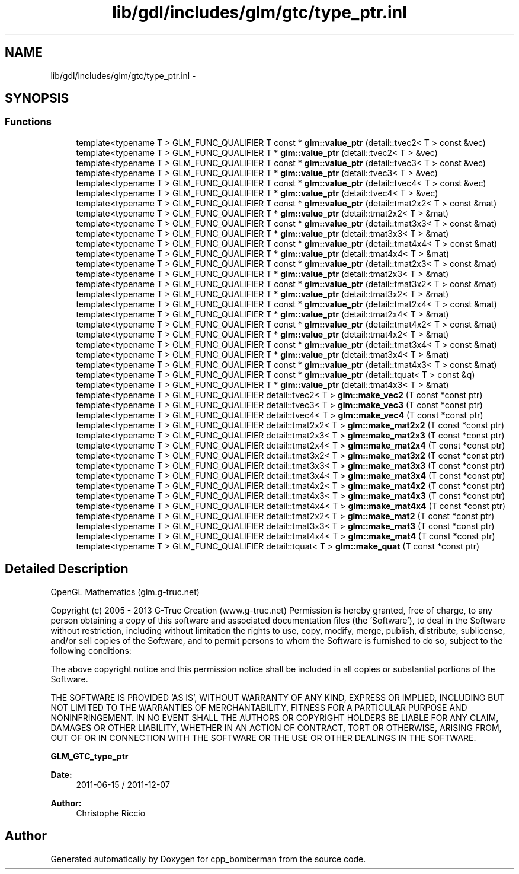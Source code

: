 .TH "lib/gdl/includes/glm/gtc/type_ptr.inl" 3 "Sun Jun 7 2015" "Version 0.42" "cpp_bomberman" \" -*- nroff -*-
.ad l
.nh
.SH NAME
lib/gdl/includes/glm/gtc/type_ptr.inl \- 
.SH SYNOPSIS
.br
.PP
.SS "Functions"

.in +1c
.ti -1c
.RI "template<typename T > GLM_FUNC_QUALIFIER T const * \fBglm::value_ptr\fP (detail::tvec2< T > const &vec)"
.br
.ti -1c
.RI "template<typename T > GLM_FUNC_QUALIFIER T * \fBglm::value_ptr\fP (detail::tvec2< T > &vec)"
.br
.ti -1c
.RI "template<typename T > GLM_FUNC_QUALIFIER T const * \fBglm::value_ptr\fP (detail::tvec3< T > const &vec)"
.br
.ti -1c
.RI "template<typename T > GLM_FUNC_QUALIFIER T * \fBglm::value_ptr\fP (detail::tvec3< T > &vec)"
.br
.ti -1c
.RI "template<typename T > GLM_FUNC_QUALIFIER T const * \fBglm::value_ptr\fP (detail::tvec4< T > const &vec)"
.br
.ti -1c
.RI "template<typename T > GLM_FUNC_QUALIFIER T * \fBglm::value_ptr\fP (detail::tvec4< T > &vec)"
.br
.ti -1c
.RI "template<typename T > GLM_FUNC_QUALIFIER T const * \fBglm::value_ptr\fP (detail::tmat2x2< T > const &mat)"
.br
.ti -1c
.RI "template<typename T > GLM_FUNC_QUALIFIER T * \fBglm::value_ptr\fP (detail::tmat2x2< T > &mat)"
.br
.ti -1c
.RI "template<typename T > GLM_FUNC_QUALIFIER T const * \fBglm::value_ptr\fP (detail::tmat3x3< T > const &mat)"
.br
.ti -1c
.RI "template<typename T > GLM_FUNC_QUALIFIER T * \fBglm::value_ptr\fP (detail::tmat3x3< T > &mat)"
.br
.ti -1c
.RI "template<typename T > GLM_FUNC_QUALIFIER T const * \fBglm::value_ptr\fP (detail::tmat4x4< T > const &mat)"
.br
.ti -1c
.RI "template<typename T > GLM_FUNC_QUALIFIER T * \fBglm::value_ptr\fP (detail::tmat4x4< T > &mat)"
.br
.ti -1c
.RI "template<typename T > GLM_FUNC_QUALIFIER T const * \fBglm::value_ptr\fP (detail::tmat2x3< T > const &mat)"
.br
.ti -1c
.RI "template<typename T > GLM_FUNC_QUALIFIER T * \fBglm::value_ptr\fP (detail::tmat2x3< T > &mat)"
.br
.ti -1c
.RI "template<typename T > GLM_FUNC_QUALIFIER T const * \fBglm::value_ptr\fP (detail::tmat3x2< T > const &mat)"
.br
.ti -1c
.RI "template<typename T > GLM_FUNC_QUALIFIER T * \fBglm::value_ptr\fP (detail::tmat3x2< T > &mat)"
.br
.ti -1c
.RI "template<typename T > GLM_FUNC_QUALIFIER T const * \fBglm::value_ptr\fP (detail::tmat2x4< T > const &mat)"
.br
.ti -1c
.RI "template<typename T > GLM_FUNC_QUALIFIER T * \fBglm::value_ptr\fP (detail::tmat2x4< T > &mat)"
.br
.ti -1c
.RI "template<typename T > GLM_FUNC_QUALIFIER T const * \fBglm::value_ptr\fP (detail::tmat4x2< T > const &mat)"
.br
.ti -1c
.RI "template<typename T > GLM_FUNC_QUALIFIER T * \fBglm::value_ptr\fP (detail::tmat4x2< T > &mat)"
.br
.ti -1c
.RI "template<typename T > GLM_FUNC_QUALIFIER T const * \fBglm::value_ptr\fP (detail::tmat3x4< T > const &mat)"
.br
.ti -1c
.RI "template<typename T > GLM_FUNC_QUALIFIER T * \fBglm::value_ptr\fP (detail::tmat3x4< T > &mat)"
.br
.ti -1c
.RI "template<typename T > GLM_FUNC_QUALIFIER T const * \fBglm::value_ptr\fP (detail::tmat4x3< T > const &mat)"
.br
.ti -1c
.RI "template<typename T > GLM_FUNC_QUALIFIER T const * \fBglm::value_ptr\fP (detail::tquat< T > const &q)"
.br
.ti -1c
.RI "template<typename T > GLM_FUNC_QUALIFIER T * \fBglm::value_ptr\fP (detail::tmat4x3< T > &mat)"
.br
.ti -1c
.RI "template<typename T > GLM_FUNC_QUALIFIER detail::tvec2< T > \fBglm::make_vec2\fP (T const *const ptr)"
.br
.ti -1c
.RI "template<typename T > GLM_FUNC_QUALIFIER detail::tvec3< T > \fBglm::make_vec3\fP (T const *const ptr)"
.br
.ti -1c
.RI "template<typename T > GLM_FUNC_QUALIFIER detail::tvec4< T > \fBglm::make_vec4\fP (T const *const ptr)"
.br
.ti -1c
.RI "template<typename T > GLM_FUNC_QUALIFIER detail::tmat2x2< T > \fBglm::make_mat2x2\fP (T const *const ptr)"
.br
.ti -1c
.RI "template<typename T > GLM_FUNC_QUALIFIER detail::tmat2x3< T > \fBglm::make_mat2x3\fP (T const *const ptr)"
.br
.ti -1c
.RI "template<typename T > GLM_FUNC_QUALIFIER detail::tmat2x4< T > \fBglm::make_mat2x4\fP (T const *const ptr)"
.br
.ti -1c
.RI "template<typename T > GLM_FUNC_QUALIFIER detail::tmat3x2< T > \fBglm::make_mat3x2\fP (T const *const ptr)"
.br
.ti -1c
.RI "template<typename T > GLM_FUNC_QUALIFIER detail::tmat3x3< T > \fBglm::make_mat3x3\fP (T const *const ptr)"
.br
.ti -1c
.RI "template<typename T > GLM_FUNC_QUALIFIER detail::tmat3x4< T > \fBglm::make_mat3x4\fP (T const *const ptr)"
.br
.ti -1c
.RI "template<typename T > GLM_FUNC_QUALIFIER detail::tmat4x2< T > \fBglm::make_mat4x2\fP (T const *const ptr)"
.br
.ti -1c
.RI "template<typename T > GLM_FUNC_QUALIFIER detail::tmat4x3< T > \fBglm::make_mat4x3\fP (T const *const ptr)"
.br
.ti -1c
.RI "template<typename T > GLM_FUNC_QUALIFIER detail::tmat4x4< T > \fBglm::make_mat4x4\fP (T const *const ptr)"
.br
.ti -1c
.RI "template<typename T > GLM_FUNC_QUALIFIER detail::tmat2x2< T > \fBglm::make_mat2\fP (T const *const ptr)"
.br
.ti -1c
.RI "template<typename T > GLM_FUNC_QUALIFIER detail::tmat3x3< T > \fBglm::make_mat3\fP (T const *const ptr)"
.br
.ti -1c
.RI "template<typename T > GLM_FUNC_QUALIFIER detail::tmat4x4< T > \fBglm::make_mat4\fP (T const *const ptr)"
.br
.ti -1c
.RI "template<typename T > GLM_FUNC_QUALIFIER detail::tquat< T > \fBglm::make_quat\fP (T const *const ptr)"
.br
.in -1c
.SH "Detailed Description"
.PP 
OpenGL Mathematics (glm\&.g-truc\&.net)
.PP
Copyright (c) 2005 - 2013 G-Truc Creation (www\&.g-truc\&.net) Permission is hereby granted, free of charge, to any person obtaining a copy of this software and associated documentation files (the 'Software'), to deal in the Software without restriction, including without limitation the rights to use, copy, modify, merge, publish, distribute, sublicense, and/or sell copies of the Software, and to permit persons to whom the Software is furnished to do so, subject to the following conditions:
.PP
The above copyright notice and this permission notice shall be included in all copies or substantial portions of the Software\&.
.PP
THE SOFTWARE IS PROVIDED 'AS IS', WITHOUT WARRANTY OF ANY KIND, EXPRESS OR IMPLIED, INCLUDING BUT NOT LIMITED TO THE WARRANTIES OF MERCHANTABILITY, FITNESS FOR A PARTICULAR PURPOSE AND NONINFRINGEMENT\&. IN NO EVENT SHALL THE AUTHORS OR COPYRIGHT HOLDERS BE LIABLE FOR ANY CLAIM, DAMAGES OR OTHER LIABILITY, WHETHER IN AN ACTION OF CONTRACT, TORT OR OTHERWISE, ARISING FROM, OUT OF OR IN CONNECTION WITH THE SOFTWARE OR THE USE OR OTHER DEALINGS IN THE SOFTWARE\&.
.PP
\fBGLM_GTC_type_ptr\fP
.PP
\fBDate:\fP
.RS 4
2011-06-15 / 2011-12-07 
.RE
.PP
\fBAuthor:\fP
.RS 4
Christophe Riccio 
.RE
.PP

.SH "Author"
.PP 
Generated automatically by Doxygen for cpp_bomberman from the source code\&.
